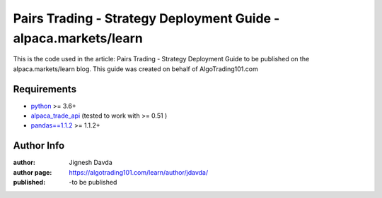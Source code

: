 ================================================================
Pairs Trading - Strategy Deployment Guide - alpaca.markets/learn
================================================================

This is the code used in the article: Pairs Trading - Strategy Deployment Guide to be published on the alpaca.markets/learn blog. This guide was created on behalf of AlgoTrading101.com











------------
Requirements
------------

* `python <https://www.python.org>`_ >= 3.6+
* `alpaca_trade_api <https://github.com/alpacahq/alpaca-trade-api-python>`_ (tested to work with >= 0.51 )
* `pandas==1.1.2 <https://github.com/pandas-dev/pandas>`_ >= 1.1.2+

-----------
Author Info
-----------

:author: Jignesh Davda 
:author page: https://algotrading101.com/learn/author/jdavda/
:published: -to be published

